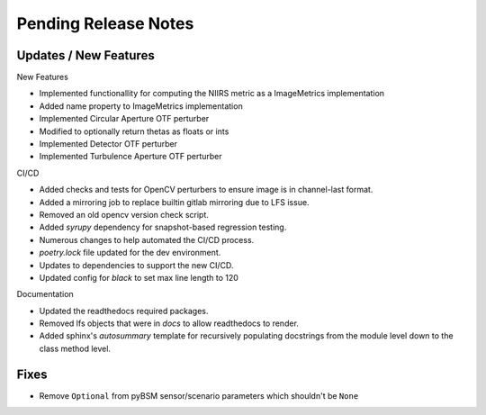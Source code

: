 Pending Release Notes
=====================

Updates / New Features
----------------------

New Features

* Implemented functionallity for computing the NIIRS metric as a ImageMetrics implementation

* Added name property to ImageMetrics implementation

* Implemented Circular Aperture OTF perturber

* Modified to optionally return thetas as floats or ints

* Implemented Detector OTF perturber

* Implemented Turbulence Aperture OTF perturber

CI/CD

* Added checks and tests for OpenCV perturbers to ensure image is in channel-last format.

* Added a mirroring job to replace builtin gitlab mirroring due to LFS issue.

* Removed an old opencv version check script.

* Added `syrupy` dependency for snapshot-based regression testing.

* Numerous changes to help automated the CI/CD process.

* `poetry.lock` file updated for the dev environment.

* Updates to dependencies to support the new CI/CD.

* Updated config for `black` to set max line length to 120

Documentation

* Updated the readthedocs required packages.

* Removed lfs objects that were in `docs` to allow readthedocs to render.

* Added sphinx's `autosummary` template for recursively populating
  docstrings from the module level down to the class method level.

Fixes
-----

* Remove ``Optional`` from pyBSM sensor/scenario parameters which shouldn't be ``None``
